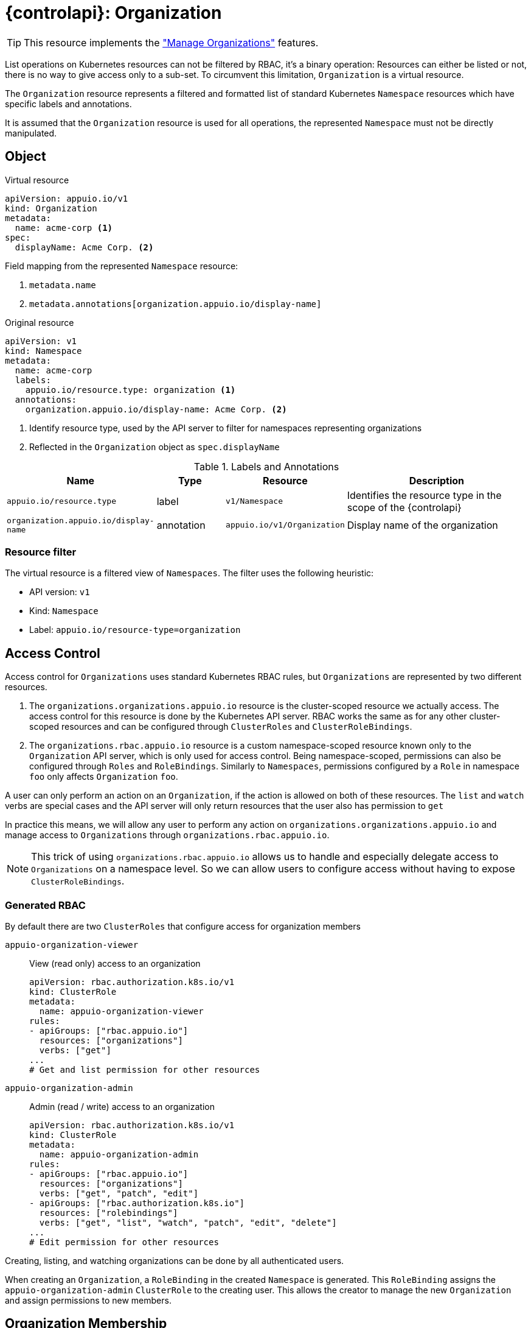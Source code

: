 = {controlapi}: Organization

TIP: This resource implements the xref:references/functional-requirements/portal.adoc#_feature_manage_organizations["Manage Organizations"] features.

List operations on Kubernetes resources can not be filtered by RBAC, it's a binary operation:
Resources can either be listed or not, there is no way to give access only to a sub-set.
To circumvent this limitation, `Organization` is a virtual resource.

The `Organization` resource represents a filtered and formatted list of standard Kubernetes `Namespace` resources which have specific labels and annotations.

It is assumed that the `Organization` resource is used for all operations, the represented `Namespace` must not be directly manipulated.

== Object

.Virtual resource
[source,yaml]
----
apiVersion: appuio.io/v1
kind: Organization
metadata:
  name: acme-corp <1>
spec:
  displayName: Acme Corp. <2>
----
Field mapping from the represented `Namespace` resource:

<1> `metadata.name`
<2> `metadata.annotations[organization.appuio.io/display-name]`

.Original resource
[source,yaml]
----
apiVersion: v1
kind: Namespace
metadata:
  name: acme-corp
  labels:
    appuio.io/resource.type: organization <1>
  annotations:
    organization.appuio.io/display-name: Acme Corp. <2>
----
<1> Identify resource type, used by the API server to filter for namespaces representing organizations
<2> Reflected in the `Organization` object as `spec.displayName`

.Labels and Annotations

[cols="2,1,1,3",options="header"]
|===
|Name
|Type
|Resource
|Description

|`appuio.io/resource.type`
|label
|`v1/Namespace`
|Identifies the resource type in the scope of the {controlapi}

|`organization.appuio.io/display-name`
|annotation
|`appuio.io/v1/Organization`
|Display name of the organization

|===

=== Resource filter

The virtual resource is a filtered view of `Namespaces`.
The filter uses the following heuristic:

* API version: `v1`
* Kind: `Namespace`
* Label: `appuio.io/resource-type=organization`

== Access Control

Access control for `Organizations` uses standard Kubernetes RBAC rules, but `Organizations` are represented by two different resources.

. The `organizations.organizations.appuio.io` resource is the cluster-scoped resource we actually access.
The access control for this resource is done by the Kubernetes API server.
RBAC works the same as for any other cluster-scoped resources and can be configured through `ClusterRoles` and `ClusterRoleBindings`.

. The `organizations.rbac.appuio.io` resource is a custom namespace-scoped resource known only to the `Organization` API server, which is only used for access control.
Being namespace-scoped, permissions can also be configured through `Roles` and `RoleBindings`.
Similarly to `Namespaces`, permissions configured by a `Role` in namespace `foo` only affects `Organization` `foo`.

A user can only perform an action on an `Organization`, if the action is allowed on both of these resources.
The `list` and `watch` verbs are special cases and the API server will only return resources that the user also has permission to `get`

In practice this means, we will allow any user to perform any action on `organizations.organizations.appuio.io` and manage access to `Organizations` through `organizations.rbac.appuio.io`.

[NOTE]
====
This trick of using `organizations.rbac.appuio.io` allows us to handle and especially delegate access to `Organizations` on a namespace level.
So we can allow users to configure access without having to expose `ClusterRoleBindings`.
====

=== Generated RBAC

By default there are two `ClusterRoles` that configure access for organization members

`appuio-organization-viewer`:: View (read only) access to an organization
+
[source,yaml]
----
apiVersion: rbac.authorization.k8s.io/v1
kind: ClusterRole
metadata:
  name: appuio-organization-viewer
rules:
- apiGroups: ["rbac.appuio.io"]
  resources: ["organizations"]
  verbs: ["get"]
...
# Get and list permission for other resources
----

`appuio-organization-admin`:: Admin (read / write) access to an organization
+
[source,yaml]
----
apiVersion: rbac.authorization.k8s.io/v1
kind: ClusterRole
metadata:
  name: appuio-organization-admin
rules:
- apiGroups: ["rbac.appuio.io"]
  resources: ["organizations"]
  verbs: ["get", "patch", "edit"]
- apiGroups: ["rbac.authorization.k8s.io"]
  resources: ["rolebindings"]
  verbs: ["get", "list", "watch", "patch", "edit", "delete"]
...
# Edit permission for other resources
----

Creating, listing, and watching organizations can be done by all authenticated users.

When creating an `Organization`, a `RoleBinding` in the created `Namespace` is generated.
This `RoleBinding` assigns the `appuio-organization-admin` `ClusterRole` to the creating user.
This allows the creator to manage the new `Organization` and assign permissions to new members.

== Organization Membership

All members of an organization are configured in an `OrganizationMembers` resource.

.CRD based
[source,yaml]
----
apiVersion: appuio.io/v1
kind: OrganizationMembers
metadata:
  name: members
  namespace: org-acme-corp
spec:
  userRefs: <1>
  - id: bec0d928-2ae2-4cec-94a0-5f72f12b8b39
  - username: peter.muster
status:
  resolvedUserRefs: <2>
  - id: bec0d928-2ae2-4cec-94a0-5f72f12b8b39
    username: kate.demo
  - id: 508a9160-977c-4c57-963f-c7b511c4ecc5
    username: peter.muster
----
<1> References to one or more xref:references/architecture/control-api-user.adoc[`User`] resource. +
    Only one of the two parameters are allowed:

    * `id` must match `metadata.name` of an existing `User` resource
    * `username` must match `status.username` from an existing `User` resource
<2> This is resolved by the xref:explanation/system/details-adapters.adoc[adapter]
